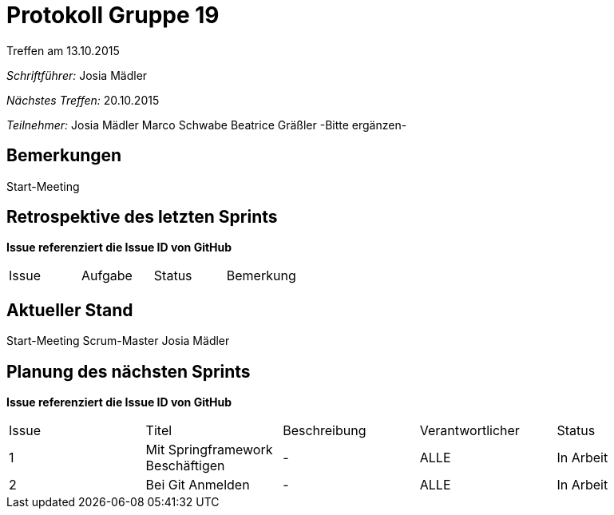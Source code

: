 ﻿= Protokoll Gruppe 19
__Treffen am 13.10.2015__

__Schriftführer:__
Josia Mädler

__Nächstes Treffen:__ 20.10.2015

__Teilnehmer:__
Josia Mädler
Marco Schwabe
Beatrice Gräßler
-Bitte ergänzen-

== Bemerkungen
Start-Meeting

== Retrospektive des letzten Sprints
*Issue referenziert die Issue ID von GitHub*

// See http://asciidoctor.org/docs/user-manual/=tables
[option="headers"]
|===
|Issue |Aufgabe |Status |Bemerkung
|===


== Aktueller Stand
Start-Meeting
Scrum-Master Josia Mädler

== Planung des nächsten Sprints
*Issue referenziert die Issue ID von GitHub*

// See http://asciidoctor.org/docs/user-manual/=tables
[option="headers"]
|===
|Issue |Titel |Beschreibung |Verantwortlicher |Status
|1     |Mit Springframework Beschäftigen|-|ALLE|In Arbeit
|2     |Bei Git Anmelden|-|ALLE|In Arbeit

|===
